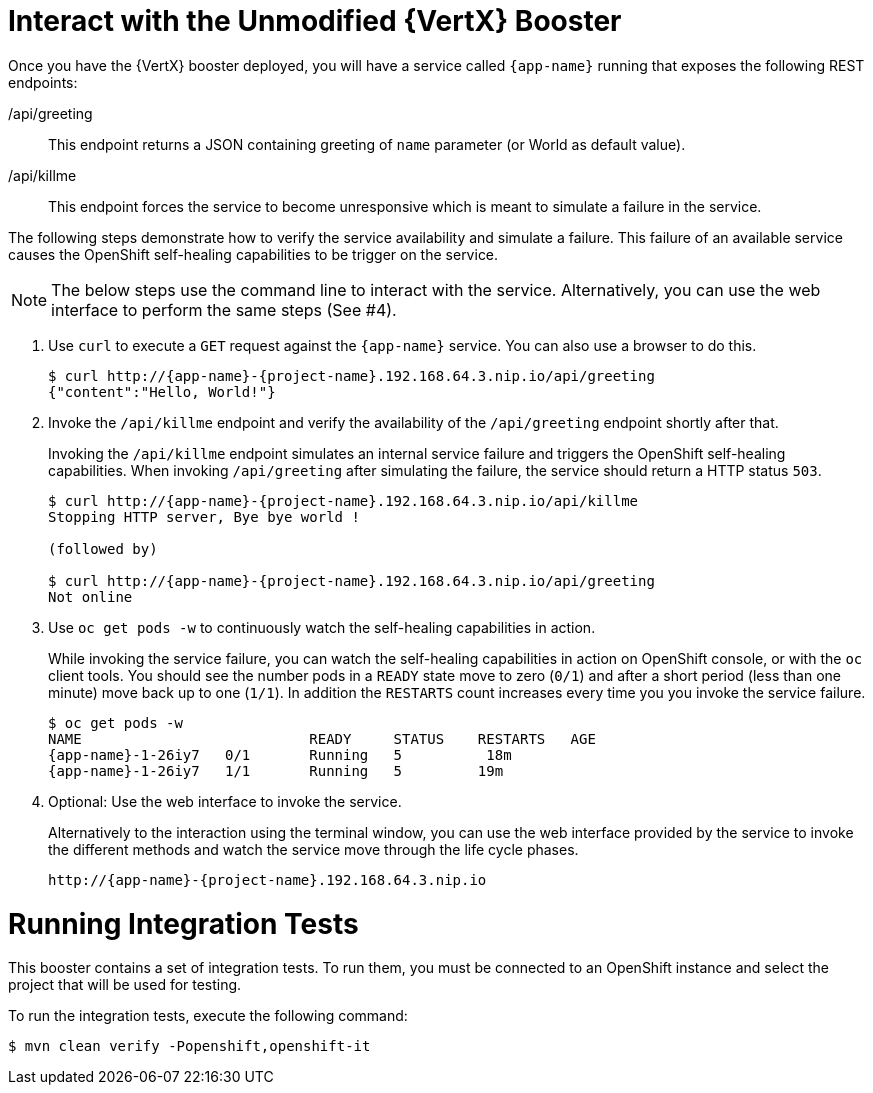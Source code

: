 = Interact with the Unmodified {VertX} Booster

Once you have the {VertX} booster deployed, you will have a service called `{app-name}` running that exposes the following REST endpoints:

/api/greeting::
This endpoint returns a JSON containing greeting of `name` parameter (or World as default value).

/api/killme::
This endpoint forces the service to become unresponsive which is meant to simulate a failure in the service.

The following steps demonstrate how to verify the service availability and simulate a failure. This failure of an available service causes the OpenShift self-healing capabilities to be trigger on the service.

NOTE: The below steps use the command line to interact with the service. Alternatively, you can use the web interface to perform the same steps (See #4).

. Use `curl` to execute a `GET` request against the `{app-name}` service. You can also use a browser to do this.
+
[source,bash,option="nowrap",subs="attributes+"]
----
$ curl http://{app-name}-{project-name}.192.168.64.3.nip.io/api/greeting
{"content":"Hello, World!"}
----

. Invoke the `/api/killme` endpoint and verify the availability of the `/api/greeting` endpoint shortly after that.
+
Invoking the `/api/killme` endpoint simulates an internal service failure and triggers the OpenShift self-healing capabilities. When invoking `/api/greeting` after simulating the failure, the service should return a HTTP status `503`.
+
[source,bash,option="nowrap",subs="attributes+"]
----
$ curl http://{app-name}-{project-name}.192.168.64.3.nip.io/api/killme
Stopping HTTP server, Bye bye world !

(followed by)

$ curl http://{app-name}-{project-name}.192.168.64.3.nip.io/api/greeting
Not online
----

. Use `oc get pods -w` to continuously watch the self-healing capabilities in action.
+
While invoking the service failure, you can watch the self-healing capabilities in action on OpenShift console, or with the `oc` client tools. You should see the number pods in a `READY` state move to zero (`0/1`) and after a short period (less than one minute) move back up to one (`1/1`). In addition the `RESTARTS` count increases every time you you invoke the service failure.
+
[source,bash,option="nowrap",subs="attributes+"]
----
$ oc get pods -w
NAME                           READY     STATUS    RESTARTS   AGE
{app-name}-1-26iy7   0/1       Running   5          18m
{app-name}-1-26iy7   1/1       Running   5         19m

----

. Optional: Use the web interface to invoke the service.
+
Alternatively to the interaction using the terminal window, you can use the web interface provided by the service to invoke the different methods and watch the service move through the life cycle phases.
+
[source,option="nowrap",subs="attributes+"]
--
http://{app-name}-{project-name}.192.168.64.3.nip.io
--

= Running Integration Tests

This booster contains a set of integration tests.
To run them, you must be connected to an OpenShift instance and select the project that will be used for testing.

To run the integration tests, execute the following command:

[source,bash,option="nowrap",subs="attributes+"]
--
$ mvn clean verify -Popenshift,openshift-it
--

